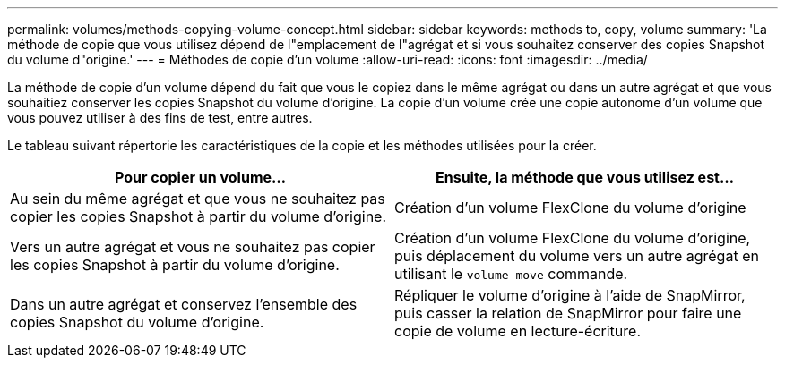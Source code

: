 ---
permalink: volumes/methods-copying-volume-concept.html 
sidebar: sidebar 
keywords: methods to, copy, volume 
summary: 'La méthode de copie que vous utilisez dépend de l"emplacement de l"agrégat et si vous souhaitez conserver des copies Snapshot du volume d"origine.' 
---
= Méthodes de copie d'un volume
:allow-uri-read: 
:icons: font
:imagesdir: ../media/


[role="lead"]
La méthode de copie d'un volume dépend du fait que vous le copiez dans le même agrégat ou dans un autre agrégat et que vous souhaitiez conserver les copies Snapshot du volume d'origine. La copie d'un volume crée une copie autonome d'un volume que vous pouvez utiliser à des fins de test, entre autres.

Le tableau suivant répertorie les caractéristiques de la copie et les méthodes utilisées pour la créer.

[cols="2*"]
|===
| Pour copier un volume... | Ensuite, la méthode que vous utilisez est... 


 a| 
Au sein du même agrégat et que vous ne souhaitez pas copier les copies Snapshot à partir du volume d'origine.
 a| 
Création d'un volume FlexClone du volume d'origine



 a| 
Vers un autre agrégat et vous ne souhaitez pas copier les copies Snapshot à partir du volume d'origine.
 a| 
Création d'un volume FlexClone du volume d'origine, puis déplacement du volume vers un autre agrégat en utilisant le `volume move` commande.



 a| 
Dans un autre agrégat et conservez l'ensemble des copies Snapshot du volume d'origine.
 a| 
Répliquer le volume d'origine à l'aide de SnapMirror, puis casser la relation de SnapMirror pour faire une copie de volume en lecture-écriture.

|===